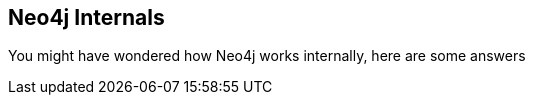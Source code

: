 == Neo4j Internals
:type: page
:path: /develop/internals
:featured: [object Object]
:related: [object Object],[object Object],[object Object],[object Object],[object Object]


[INTRO]
You might have wondered how Neo4j works internally, here are some answers